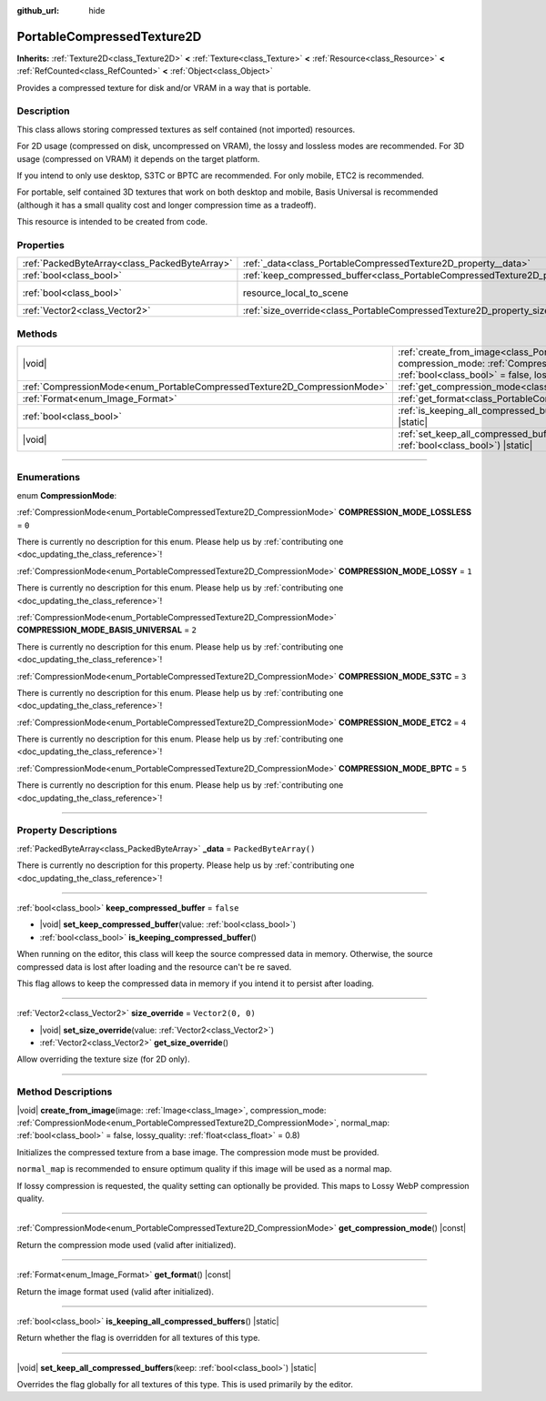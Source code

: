 :github_url: hide

.. DO NOT EDIT THIS FILE!!!
.. Generated automatically from Godot engine sources.
.. Generator: https://github.com/godotengine/godot/tree/master/doc/tools/make_rst.py.
.. XML source: https://github.com/godotengine/godot/tree/master/doc/classes/PortableCompressedTexture2D.xml.

.. _class_PortableCompressedTexture2D:

PortableCompressedTexture2D
===========================

**Inherits:** :ref:`Texture2D<class_Texture2D>` **<** :ref:`Texture<class_Texture>` **<** :ref:`Resource<class_Resource>` **<** :ref:`RefCounted<class_RefCounted>` **<** :ref:`Object<class_Object>`

Provides a compressed texture for disk and/or VRAM in a way that is portable.

.. rst-class:: classref-introduction-group

Description
-----------

This class allows storing compressed textures as self contained (not imported) resources.

For 2D usage (compressed on disk, uncompressed on VRAM), the lossy and lossless modes are recommended. For 3D usage (compressed on VRAM) it depends on the target platform.

If you intend to only use desktop, S3TC or BPTC are recommended. For only mobile, ETC2 is recommended.

For portable, self contained 3D textures that work on both desktop and mobile, Basis Universal is recommended (although it has a small quality cost and longer compression time as a tradeoff).

This resource is intended to be created from code.

.. rst-class:: classref-reftable-group

Properties
----------

.. table::
   :widths: auto

   +-----------------------------------------------+--------------------------------------------------------------------------------------------------+----------------------------------------------------------------------------------------+
   | :ref:`PackedByteArray<class_PackedByteArray>` | :ref:`_data<class_PortableCompressedTexture2D_property__data>`                                   | ``PackedByteArray()``                                                                  |
   +-----------------------------------------------+--------------------------------------------------------------------------------------------------+----------------------------------------------------------------------------------------+
   | :ref:`bool<class_bool>`                       | :ref:`keep_compressed_buffer<class_PortableCompressedTexture2D_property_keep_compressed_buffer>` | ``false``                                                                              |
   +-----------------------------------------------+--------------------------------------------------------------------------------------------------+----------------------------------------------------------------------------------------+
   | :ref:`bool<class_bool>`                       | resource_local_to_scene                                                                          | ``false`` (overrides :ref:`Resource<class_Resource_property_resource_local_to_scene>`) |
   +-----------------------------------------------+--------------------------------------------------------------------------------------------------+----------------------------------------------------------------------------------------+
   | :ref:`Vector2<class_Vector2>`                 | :ref:`size_override<class_PortableCompressedTexture2D_property_size_override>`                   | ``Vector2(0, 0)``                                                                      |
   +-----------------------------------------------+--------------------------------------------------------------------------------------------------+----------------------------------------------------------------------------------------+

.. rst-class:: classref-reftable-group

Methods
-------

.. table::
   :widths: auto

   +--------------------------------------------------------------------------+---------------------------------------------------------------------------------------------------------------------------------------------------------------------------------------------------------------------------------------------------------------------------------------------------------------------------+
   | |void|                                                                   | :ref:`create_from_image<class_PortableCompressedTexture2D_method_create_from_image>`\ (\ image\: :ref:`Image<class_Image>`, compression_mode\: :ref:`CompressionMode<enum_PortableCompressedTexture2D_CompressionMode>`, normal_map\: :ref:`bool<class_bool>` = false, lossy_quality\: :ref:`float<class_float>` = 0.8\ ) |
   +--------------------------------------------------------------------------+---------------------------------------------------------------------------------------------------------------------------------------------------------------------------------------------------------------------------------------------------------------------------------------------------------------------------+
   | :ref:`CompressionMode<enum_PortableCompressedTexture2D_CompressionMode>` | :ref:`get_compression_mode<class_PortableCompressedTexture2D_method_get_compression_mode>`\ (\ ) |const|                                                                                                                                                                                                                  |
   +--------------------------------------------------------------------------+---------------------------------------------------------------------------------------------------------------------------------------------------------------------------------------------------------------------------------------------------------------------------------------------------------------------------+
   | :ref:`Format<enum_Image_Format>`                                         | :ref:`get_format<class_PortableCompressedTexture2D_method_get_format>`\ (\ ) |const|                                                                                                                                                                                                                                      |
   +--------------------------------------------------------------------------+---------------------------------------------------------------------------------------------------------------------------------------------------------------------------------------------------------------------------------------------------------------------------------------------------------------------------+
   | :ref:`bool<class_bool>`                                                  | :ref:`is_keeping_all_compressed_buffers<class_PortableCompressedTexture2D_method_is_keeping_all_compressed_buffers>`\ (\ ) |static|                                                                                                                                                                                       |
   +--------------------------------------------------------------------------+---------------------------------------------------------------------------------------------------------------------------------------------------------------------------------------------------------------------------------------------------------------------------------------------------------------------------+
   | |void|                                                                   | :ref:`set_keep_all_compressed_buffers<class_PortableCompressedTexture2D_method_set_keep_all_compressed_buffers>`\ (\ keep\: :ref:`bool<class_bool>`\ ) |static|                                                                                                                                                           |
   +--------------------------------------------------------------------------+---------------------------------------------------------------------------------------------------------------------------------------------------------------------------------------------------------------------------------------------------------------------------------------------------------------------------+

.. rst-class:: classref-section-separator

----

.. rst-class:: classref-descriptions-group

Enumerations
------------

.. _enum_PortableCompressedTexture2D_CompressionMode:

.. rst-class:: classref-enumeration

enum **CompressionMode**:

.. _class_PortableCompressedTexture2D_constant_COMPRESSION_MODE_LOSSLESS:

.. rst-class:: classref-enumeration-constant

:ref:`CompressionMode<enum_PortableCompressedTexture2D_CompressionMode>` **COMPRESSION_MODE_LOSSLESS** = ``0``

.. container:: contribute

	There is currently no description for this enum. Please help us by :ref:`contributing one <doc_updating_the_class_reference>`!



.. _class_PortableCompressedTexture2D_constant_COMPRESSION_MODE_LOSSY:

.. rst-class:: classref-enumeration-constant

:ref:`CompressionMode<enum_PortableCompressedTexture2D_CompressionMode>` **COMPRESSION_MODE_LOSSY** = ``1``

.. container:: contribute

	There is currently no description for this enum. Please help us by :ref:`contributing one <doc_updating_the_class_reference>`!



.. _class_PortableCompressedTexture2D_constant_COMPRESSION_MODE_BASIS_UNIVERSAL:

.. rst-class:: classref-enumeration-constant

:ref:`CompressionMode<enum_PortableCompressedTexture2D_CompressionMode>` **COMPRESSION_MODE_BASIS_UNIVERSAL** = ``2``

.. container:: contribute

	There is currently no description for this enum. Please help us by :ref:`contributing one <doc_updating_the_class_reference>`!



.. _class_PortableCompressedTexture2D_constant_COMPRESSION_MODE_S3TC:

.. rst-class:: classref-enumeration-constant

:ref:`CompressionMode<enum_PortableCompressedTexture2D_CompressionMode>` **COMPRESSION_MODE_S3TC** = ``3``

.. container:: contribute

	There is currently no description for this enum. Please help us by :ref:`contributing one <doc_updating_the_class_reference>`!



.. _class_PortableCompressedTexture2D_constant_COMPRESSION_MODE_ETC2:

.. rst-class:: classref-enumeration-constant

:ref:`CompressionMode<enum_PortableCompressedTexture2D_CompressionMode>` **COMPRESSION_MODE_ETC2** = ``4``

.. container:: contribute

	There is currently no description for this enum. Please help us by :ref:`contributing one <doc_updating_the_class_reference>`!



.. _class_PortableCompressedTexture2D_constant_COMPRESSION_MODE_BPTC:

.. rst-class:: classref-enumeration-constant

:ref:`CompressionMode<enum_PortableCompressedTexture2D_CompressionMode>` **COMPRESSION_MODE_BPTC** = ``5``

.. container:: contribute

	There is currently no description for this enum. Please help us by :ref:`contributing one <doc_updating_the_class_reference>`!



.. rst-class:: classref-section-separator

----

.. rst-class:: classref-descriptions-group

Property Descriptions
---------------------

.. _class_PortableCompressedTexture2D_property__data:

.. rst-class:: classref-property

:ref:`PackedByteArray<class_PackedByteArray>` **_data** = ``PackedByteArray()``

.. container:: contribute

	There is currently no description for this property. Please help us by :ref:`contributing one <doc_updating_the_class_reference>`!

.. rst-class:: classref-item-separator

----

.. _class_PortableCompressedTexture2D_property_keep_compressed_buffer:

.. rst-class:: classref-property

:ref:`bool<class_bool>` **keep_compressed_buffer** = ``false``

.. rst-class:: classref-property-setget

- |void| **set_keep_compressed_buffer**\ (\ value\: :ref:`bool<class_bool>`\ )
- :ref:`bool<class_bool>` **is_keeping_compressed_buffer**\ (\ )

When running on the editor, this class will keep the source compressed data in memory. Otherwise, the source compressed data is lost after loading and the resource can't be re saved.

This flag allows to keep the compressed data in memory if you intend it to persist after loading.

.. rst-class:: classref-item-separator

----

.. _class_PortableCompressedTexture2D_property_size_override:

.. rst-class:: classref-property

:ref:`Vector2<class_Vector2>` **size_override** = ``Vector2(0, 0)``

.. rst-class:: classref-property-setget

- |void| **set_size_override**\ (\ value\: :ref:`Vector2<class_Vector2>`\ )
- :ref:`Vector2<class_Vector2>` **get_size_override**\ (\ )

Allow overriding the texture size (for 2D only).

.. rst-class:: classref-section-separator

----

.. rst-class:: classref-descriptions-group

Method Descriptions
-------------------

.. _class_PortableCompressedTexture2D_method_create_from_image:

.. rst-class:: classref-method

|void| **create_from_image**\ (\ image\: :ref:`Image<class_Image>`, compression_mode\: :ref:`CompressionMode<enum_PortableCompressedTexture2D_CompressionMode>`, normal_map\: :ref:`bool<class_bool>` = false, lossy_quality\: :ref:`float<class_float>` = 0.8\ )

Initializes the compressed texture from a base image. The compression mode must be provided.

\ ``normal_map`` is recommended to ensure optimum quality if this image will be used as a normal map.

If lossy compression is requested, the quality setting can optionally be provided. This maps to Lossy WebP compression quality.

.. rst-class:: classref-item-separator

----

.. _class_PortableCompressedTexture2D_method_get_compression_mode:

.. rst-class:: classref-method

:ref:`CompressionMode<enum_PortableCompressedTexture2D_CompressionMode>` **get_compression_mode**\ (\ ) |const|

Return the compression mode used (valid after initialized).

.. rst-class:: classref-item-separator

----

.. _class_PortableCompressedTexture2D_method_get_format:

.. rst-class:: classref-method

:ref:`Format<enum_Image_Format>` **get_format**\ (\ ) |const|

Return the image format used (valid after initialized).

.. rst-class:: classref-item-separator

----

.. _class_PortableCompressedTexture2D_method_is_keeping_all_compressed_buffers:

.. rst-class:: classref-method

:ref:`bool<class_bool>` **is_keeping_all_compressed_buffers**\ (\ ) |static|

Return whether the flag is overridden for all textures of this type.

.. rst-class:: classref-item-separator

----

.. _class_PortableCompressedTexture2D_method_set_keep_all_compressed_buffers:

.. rst-class:: classref-method

|void| **set_keep_all_compressed_buffers**\ (\ keep\: :ref:`bool<class_bool>`\ ) |static|

Overrides the flag globally for all textures of this type. This is used primarily by the editor.

.. |virtual| replace:: :abbr:`virtual (This method should typically be overridden by the user to have any effect.)`
.. |const| replace:: :abbr:`const (This method has no side effects. It doesn't modify any of the instance's member variables.)`
.. |vararg| replace:: :abbr:`vararg (This method accepts any number of arguments after the ones described here.)`
.. |constructor| replace:: :abbr:`constructor (This method is used to construct a type.)`
.. |static| replace:: :abbr:`static (This method doesn't need an instance to be called, so it can be called directly using the class name.)`
.. |operator| replace:: :abbr:`operator (This method describes a valid operator to use with this type as left-hand operand.)`
.. |bitfield| replace:: :abbr:`BitField (This value is an integer composed as a bitmask of the following flags.)`
.. |void| replace:: :abbr:`void (No return value.)`
